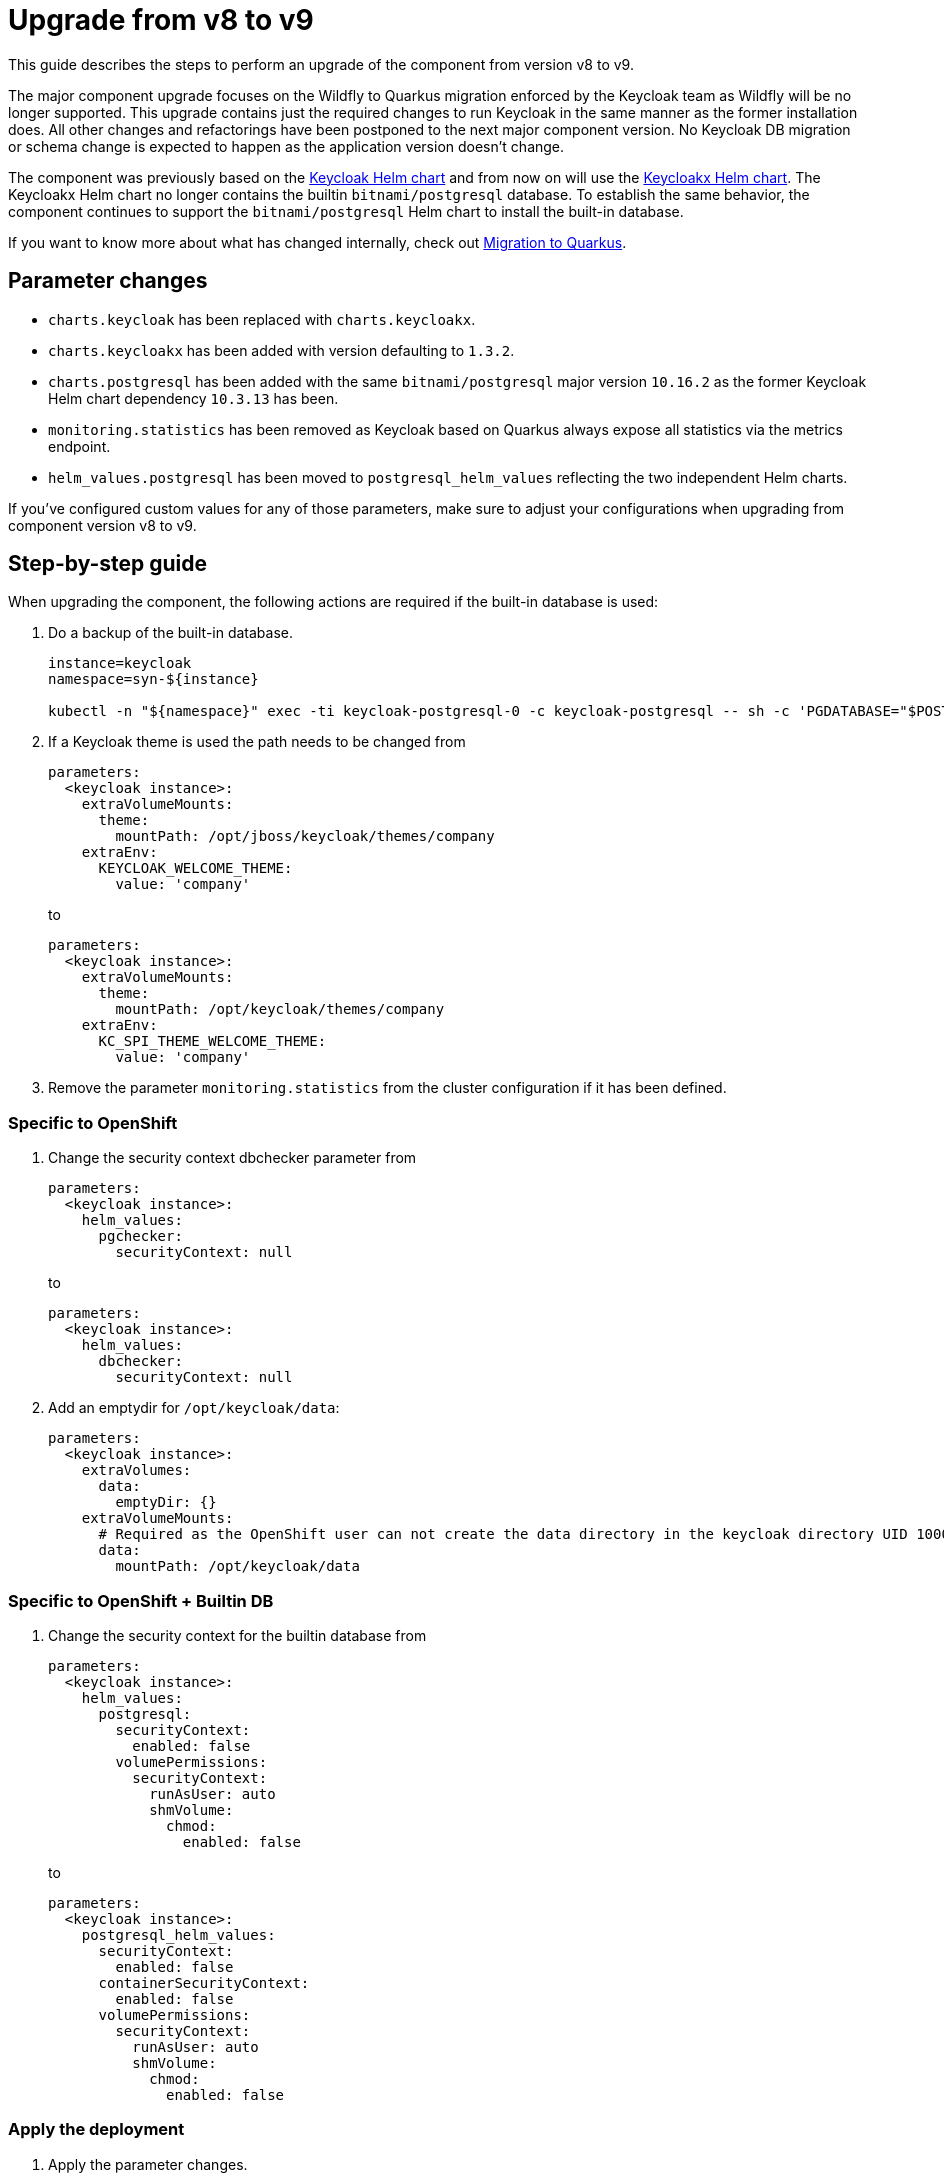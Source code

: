 = Upgrade from v8 to v9

This guide describes the steps to perform an upgrade of the component from version v8 to v9.

The major component upgrade focuses on the Wildfly to Quarkus migration enforced by the Keycloak team as Wildfly will be no longer supported.
This upgrade contains just the required changes to run Keycloak in the same manner as the former installation does.
All other changes and refactorings have been postponed to the next major component version.
No Keycloak DB migration or schema change is expected to happen as the application version doesn't change.

The component was previously based on the https://artifacthub.io/packages/helm/codecentric/keycloak[Keycloak Helm chart] and from now on will use the https://artifacthub.io/packages/helm/codecentric/keycloakx[Keycloakx Helm chart].
The Keycloakx Helm chart no longer contains the builtin `bitnami/postgresql` database.
To establish the same behavior, the component continues to support the `bitnami/postgresql` Helm chart to install the built-in database.

If you want to know more about what has changed internally, check out xref:explanations/migration-to-quarkus.adoc[Migration to Quarkus].

== Parameter changes

* `charts.keycloak` has been replaced with `charts.keycloakx`.
* `charts.keycloakx` has been added with version defaulting to `1.3.2`.
* `charts.postgresql` has been added with the same `bitnami/postgresql` major version `10.16.2` as the former Keycloak Helm chart dependency `10.3.13` has been.
* `monitoring.statistics` has been removed as Keycloak based on Quarkus always expose all statistics via the metrics endpoint.
* `helm_values.postgresql` has been moved to `postgresql_helm_values` reflecting the two independent Helm charts.

If you've configured custom values for any of those parameters, make sure to adjust your configurations when upgrading from component version v8 to v9.

== Step-by-step guide

When upgrading the component, the following actions are required if the built-in database is used:

. Do a backup of the built-in database.
+
[source,bash]
----
instance=keycloak
namespace=syn-${instance}

kubectl -n "${namespace}" exec -ti keycloak-postgresql-0 -c keycloak-postgresql -- sh -c 'PGDATABASE="$POSTGRES_DB" PGUSER="$POSTGRES_USER" PGPASSWORD="$POSTGRES_PASSWORD" pg_dump --clean' > keycloak-postgresql-$(date +%F-%H-%M-%S).sql
----

. If a Keycloak theme is used the path needs to be changed from
+
[source,bash]
----
parameters:
  <keycloak instance>:
    extraVolumeMounts:
      theme:
        mountPath: /opt/jboss/keycloak/themes/company
    extraEnv:
      KEYCLOAK_WELCOME_THEME:
        value: 'company'
----
+
to
+
[source,bash]
----
parameters:
  <keycloak instance>:
    extraVolumeMounts:
      theme:
        mountPath: /opt/keycloak/themes/company
    extraEnv:
      KC_SPI_THEME_WELCOME_THEME:
        value: 'company'
----

. Remove the parameter `monitoring.statistics` from the cluster configuration if it has been defined.

=== Specific to OpenShift

. Change the security context dbchecker parameter from
+
[source,yaml]
----
parameters:
  <keycloak instance>:
    helm_values:
      pgchecker:
        securityContext: null
----
+
to
+
[source,yaml]
----
parameters:
  <keycloak instance>:
    helm_values:
      dbchecker:
        securityContext: null
----

. Add an emptydir for `/opt/keycloak/data`:
+
[source,yaml]
----
parameters:
  <keycloak instance>:
    extraVolumes:
      data:
        emptyDir: {}
    extraVolumeMounts:
      # Required as the OpenShift user can not create the data directory in the keycloak directory UID 1000/GID 0
      data:
        mountPath: /opt/keycloak/data
----


=== Specific to OpenShift + Builtin DB

. Change the security context for the builtin database from
+
[source,yaml]
----
parameters:
  <keycloak instance>:
    helm_values:
      postgresql:
        securityContext:
          enabled: false
        volumePermissions:
          securityContext:
            runAsUser: auto
            shmVolume:
              chmod:
                enabled: false
----
+
to
+
[source,yaml]
----
parameters:
  <keycloak instance>:
    postgresql_helm_values:
      securityContext:
        enabled: false
      containerSecurityContext:
        enabled: false
      volumePermissions:
        securityContext:
          runAsUser: auto
          shmVolume:
            chmod:
              enabled: false
----


=== Apply the deployment

. Apply the parameter changes.

. Compile and push the cluster catalog.

. Verify that ArgoCD can sync all resources.
